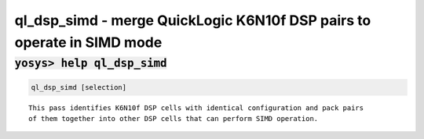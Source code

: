 =======================================================================
ql_dsp_simd - merge QuickLogic K6N10f DSP pairs to operate in SIMD mode
=======================================================================

.. raw:: latex

    \begin{comment}

:code:`yosys> help ql_dsp_simd`
--------------------------------------------------------------------------------

.. container:: cmdref


    .. code:: yoscrypt

        ql_dsp_simd [selection]

    ::

        This pass identifies K6N10f DSP cells with identical configuration and pack pairs
        of them together into other DSP cells that can perform SIMD operation.
.. raw:: latex

    \end{comment}

.. only:: latex

    ::

        
            ql_dsp_simd [selection]
        
        This pass identifies K6N10f DSP cells with identical configuration and pack pairs
        of them together into other DSP cells that can perform SIMD operation.
